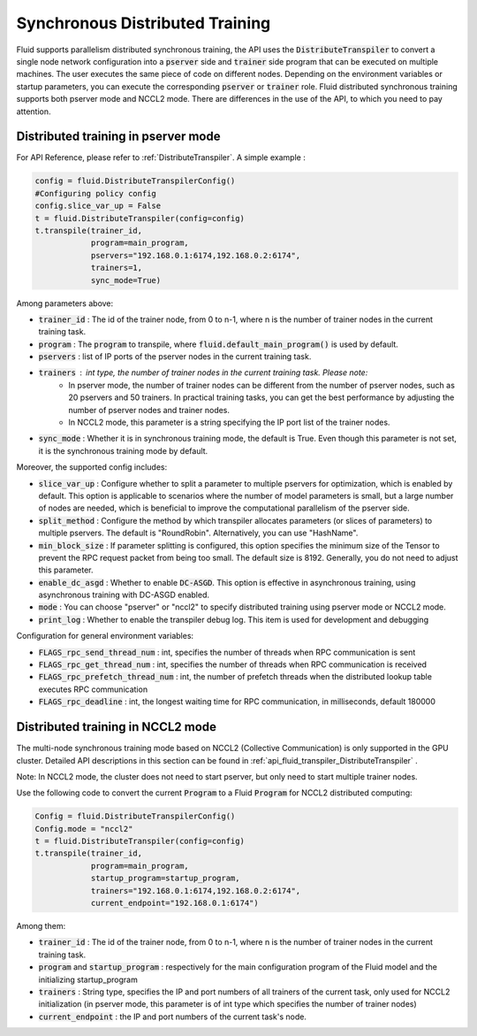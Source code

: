 .. _api_guide_sync_training_en:

####################################
Synchronous Distributed Training
####################################

Fluid supports parallelism distributed synchronous training, the API uses the :code:`DistributeTranspiler` to convert a single node network configuration into a :code:`pserver` side and :code:`trainer` side program that can be executed on multiple machines. The user executes the same piece of code on different nodes. Depending on the environment variables or startup parameters, you can execute the corresponding :code:`pserver` or :code:`trainer` role. Fluid distributed synchronous training supports both pserver mode and NCCL2 mode. There are differences in the use of the API, to which you need to pay attention.

Distributed training in pserver mode
======================================

For API Reference, please refer to :ref:`DistributeTranspiler`. A simple example :

.. code-block:: python

    config = fluid.DistributeTranspilerConfig()
    #Configuring policy config
    config.slice_var_up = False
    t = fluid.DistributeTranspiler(config=config)
    t.transpile(trainer_id,
                program=main_program,
                pservers="192.168.0.1:6174,192.168.0.2:6174",
                trainers=1,
                sync_mode=True)

Among parameters above:

- :code:`trainer_id` : The id of the trainer node, from 0 to n-1, where n is the number of trainer nodes in the current training task.
- :code:`program` : The :code:`program` to transpile, where :code:`fluid.default_main_program()` is used by default.
- :code:`pservers` : list of IP ports of the pserver nodes in the current training task.
- :code:`trainers` : int type, the number of trainer nodes in the current training task. Please note:
    * In pserver mode, the number of trainer nodes can be different from the number of pserver nodes, such as 20 pservers and 50 trainers. In practical training tasks, you can get the best performance by adjusting the number of pserver nodes and trainer nodes.
    * In NCCL2 mode, this parameter is a string specifying the IP port list of the trainer nodes.
- :code:`sync_mode` : Whether it is in synchronous training mode, the default is True. Even though this parameter is not set, it is the synchronous training mode by default.


Moreover, the supported config includes:

- :code:`slice_var_up` : Configure whether to split a parameter to multiple pservers for optimization, which is enabled by default. This option is applicable to scenarios where the number of model parameters is small, but a large number of nodes are needed, which is beneficial to improve the computational parallelism of the pserver side.
- :code:`split_method` : Configure the method by which transpiler allocates parameters (or slices of parameters) to multiple pservers. The default is "RoundRobin". Alternatively, you can use "HashName".
- :code:`min_block_size` : If parameter splitting is configured, this option specifies the minimum size of the Tensor to prevent the RPC request packet from being too small. The default size is 8192. Generally, you do not need to adjust this parameter.
- :code:`enable_dc_asgd` : Whether to enable :code:`DC-ASGD`. This option is effective in asynchronous training, using asynchronous training with DC-ASGD enabled.
- :code:`mode` : You can choose "pserver" or "nccl2" to specify distributed training using pserver mode or NCCL2 mode.
- :code:`print_log` : Whether to enable the transpiler debug log. This item is used for development and debugging

Configuration for general environment variables:

- :code:`FLAGS_rpc_send_thread_num` : int, specifies the number of threads when RPC communication is sent
- :code:`FLAGS_rpc_get_thread_num` : int, specifies the number of threads when RPC communication is received
- :code:`FLAGS_rpc_prefetch_thread_num` : int, the number of prefetch threads when the distributed lookup table executes RPC communication
- :code:`FLAGS_rpc_deadline` : int, the longest waiting time for RPC communication, in milliseconds, default 180000


Distributed training in NCCL2 mode
====================================

The multi-node synchronous training mode based on NCCL2 (Collective Communication) is only supported in the GPU cluster.
Detailed API descriptions in this section can be found in :ref:`api_fluid_transpiler_DistributeTranspiler` .

Note: In NCCL2 mode, the cluster does not need to start pserver, but only need to start multiple trainer nodes.

Use the following code to convert the current :code:`Program` to a Fluid :code:`Program` for NCCL2 distributed computing:

.. code-block:: python

    Config = fluid.DistributeTranspilerConfig()
    Config.mode = "nccl2"
    t = fluid.DistributeTranspiler(config=config)
    t.transpile(trainer_id,
                program=main_program,
                startup_program=startup_program,
                trainers="192.168.0.1:6174,192.168.0.2:6174",
                current_endpoint="192.168.0.1:6174")

Among them:

- :code:`trainer_id` : The id of the trainer node, from 0 to n-1, where n is the number of trainer nodes in the current training task.
- :code:`program` and :code:`startup_program` : respectively for the main configuration program of the Fluid model and the initializing startup_program
- :code:`trainers` : String type, specifies the IP and port numbers of all trainers of the current task, only used for NCCL2 initialization (in pserver mode, this parameter is of int type which specifies the number of trainer nodes)
- :code:`current_endpoint` : the IP and port numbers of the current task's node.
